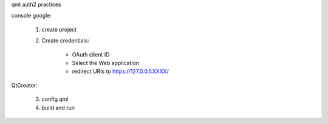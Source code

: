 qml auth2 practices


console google:

       1) create project

       2) Create credentials: 

              * OAuth client ID 
        
              * Select the Web application
        
              * redirect URIs to https://127.0.0.1:XXXX/

QtCreator:

       3) config qml

       4) build and run

